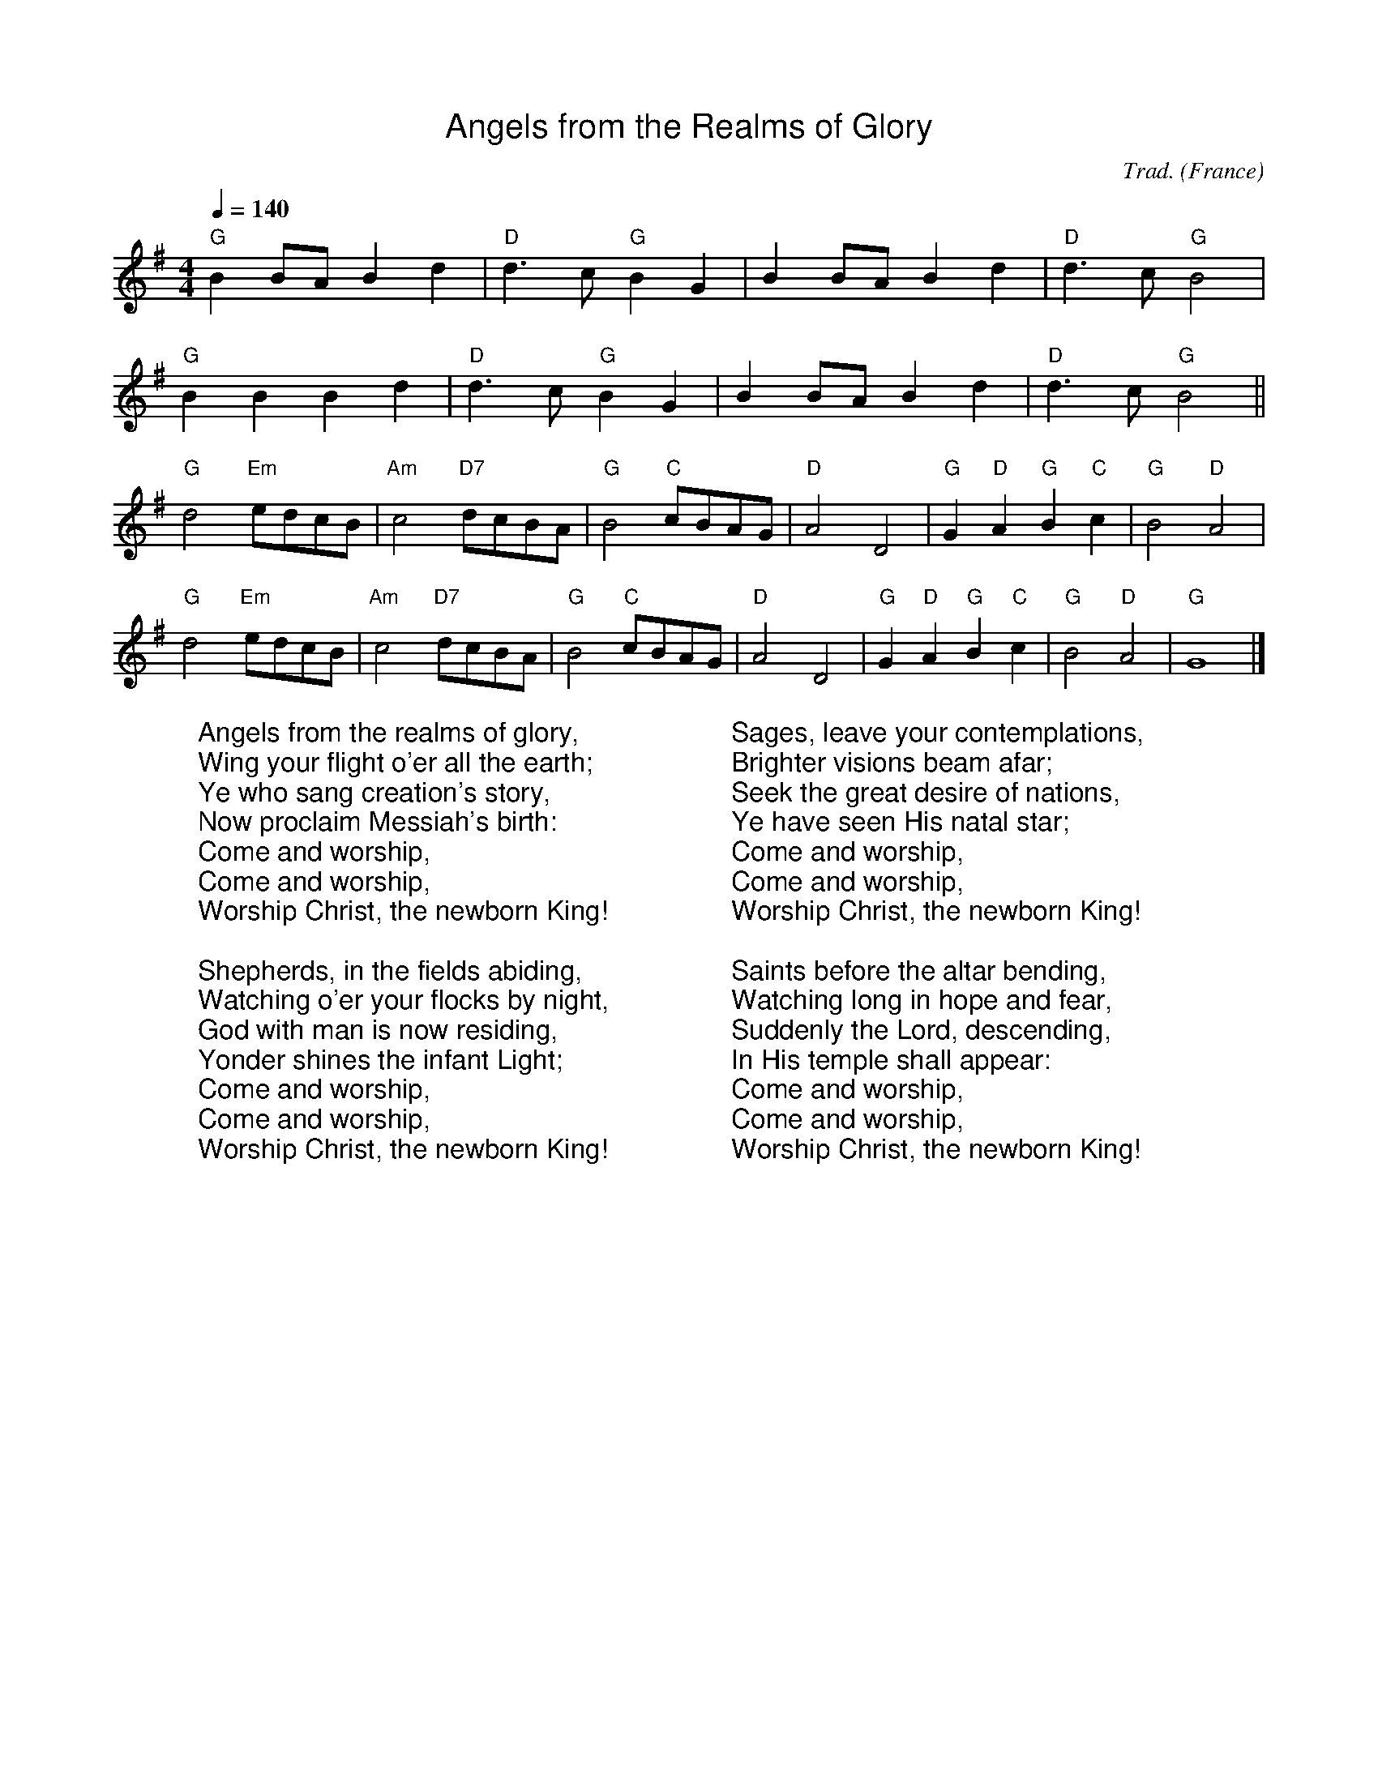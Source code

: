 %%titlefont Arial
%%wordsfont Arial
%%vocalfont Arial
X:2
T:Angels from the Realms of Glory
R:March
C:Trad.
O:France
Z:Paul Hardy's Xmas Tunebook 2019 (see www.paulhardy.net). Creative Commons cc by-nc-sa licenced.
M:4/4
L:1/4
Q:1/4=140
K:G
"G" B B/A/ B d|"D" d>c"G"B G|B B/A/ B d|"D" d>c"G"B2|
"G" B B B d|"D" d>c "G" B G|B B/A/ B d|"D" d>c"G"B2||
"G" d2 "Em"e/d/c/B/|"Am" c2 "D7"d/c/B/A/|"G" B2 "C"c/B/A/G/|"D" A2 D2|"G" G "D" A "G" B "C" c|"G" B2 "D" A2|
"G" d2 "Em"e/d/c/B/|"Am" c2 "D7"d/c/B/A/|"G" B2 "C"c/B/A/G/|"D" A2 D2|"G" G "D" A "G" B "C" c|"G" B2 "D" A2|"G" G4|]
W:Angels from the realms of glory,
W:Wing your flight o'er all the earth;
W:Ye who sang creation's story,
W:Now proclaim Messiah's birth:
W:Come and worship,
W:Come and worship,
W:Worship Christ, the newborn King!
W:
W:Shepherds, in the fields abiding,
W:Watching o'er your flocks by night,
W:God with man is now residing,
W:Yonder shines the infant Light;
W:Come and worship,
W:Come and worship,
W:Worship Christ, the newborn King!
W:
W:Sages, leave your contemplations,
W:Brighter visions beam afar;
W:Seek the great desire of nations,
W:Ye have seen His natal star;
W:Come and worship,
W:Come and worship,
W:Worship Christ, the newborn King!
W:
W:Saints before the altar bending,
W:Watching long in hope and fear,
W:Suddenly the Lord, descending,
W:In His temple shall appear:
W:Come and worship,
W:Come and worship,
W:Worship Christ, the newborn King!
